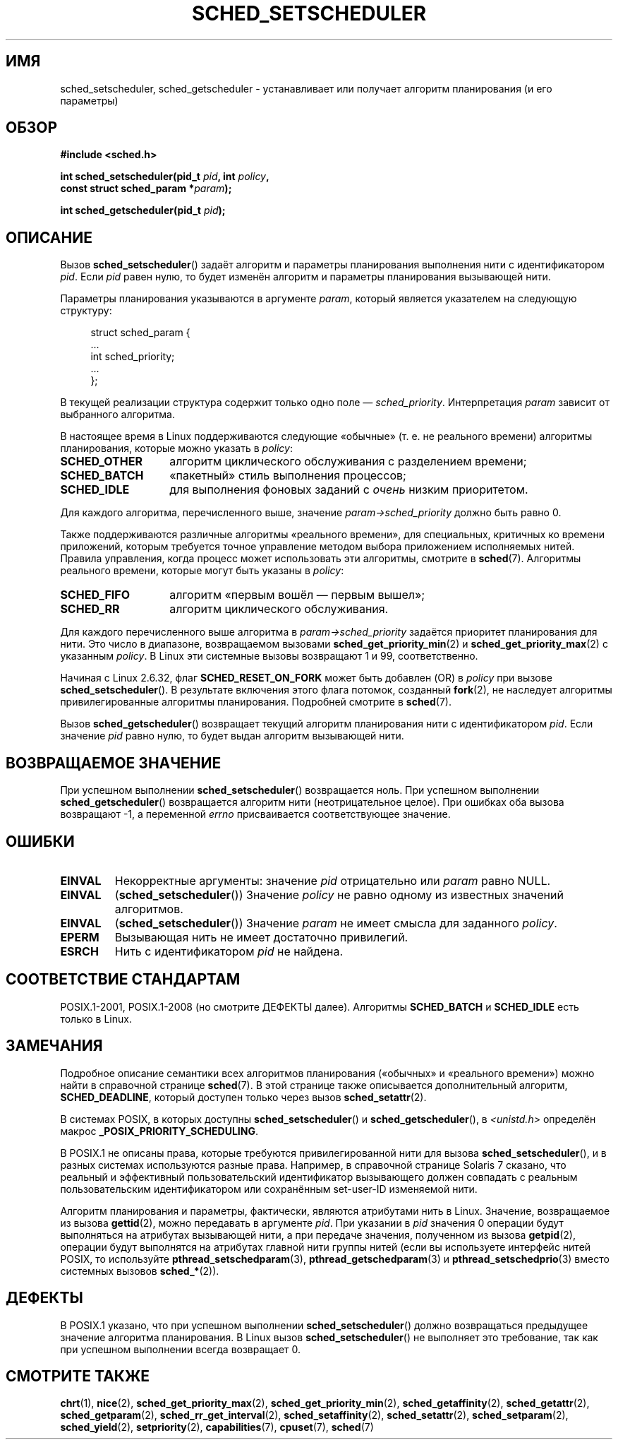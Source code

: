 .\" -*- mode: troff; coding: UTF-8 -*-
.\" Copyright (C) 2014 Michael Kerrisk <mtk.manpages@gmail.com>
.\"
.\" %%%LICENSE_START(VERBATIM)
.\" Permission is granted to make and distribute verbatim copies of this
.\" manual provided the copyright notice and this permission notice are
.\" preserved on all copies.
.\"
.\" Permission is granted to copy and distribute modified versions of this
.\" manual under the conditions for verbatim copying, provided that the
.\" entire resulting derived work is distributed under the terms of a
.\" permission notice identical to this one.
.\"
.\" Since the Linux kernel and libraries are constantly changing, this
.\" manual page may be incorrect or out-of-date.  The author(s) assume no
.\" responsibility for errors or omissions, or for damages resulting from
.\" the use of the information contained herein.  The author(s) may not
.\" have taken the same level of care in the production of this manual,
.\" which is licensed free of charge, as they might when working
.\" professionally.
.\"
.\" Formatted or processed versions of this manual, if unaccompanied by
.\" the source, must acknowledge the copyright and authors of this work.
.\" %%%LICENSE_END
.\"
.\"
.\"*******************************************************************
.\"
.\" This file was generated with po4a. Translate the source file.
.\"
.\"*******************************************************************
.TH SCHED_SETSCHEDULER 2 2017\-09\-15 Linux "Руководство программиста Linux"
.SH ИМЯ
sched_setscheduler, sched_getscheduler \- устанавливает или получает алгоритм
планирования (и его параметры)
.SH ОБЗОР
.nf
\fB#include <sched.h>\fP
.PP
\fBint sched_setscheduler(pid_t \fP\fIpid\fP\fB, int \fP\fIpolicy\fP\fB,\fP
\fB                       const struct sched_param *\fP\fIparam\fP\fB);\fP
.PP
\fBint sched_getscheduler(pid_t \fP\fIpid\fP\fB);\fP
.fi
.SH ОПИСАНИЕ
Вызов \fBsched_setscheduler\fP() задаёт алгоритм и параметры планирования
выполнения нити с идентификатором \fIpid\fP. Если \fIpid\fP равен нулю, то будет
изменён алгоритм и параметры планирования вызывающей нити.
.PP
Параметры планирования указываются в аргументе \fIparam\fP, который является
указателем на следующую структуру:
.PP
.in +4n
.EX
struct sched_param {
    ...
    int sched_priority;
    ...
};
.EE
.in
.PP
В текущей реализации структура содержит только одно поле —
\fIsched_priority\fP. Интерпретация \fIparam\fP зависит от выбранного алгоритма.
.PP
В настоящее время в Linux поддерживаются следующие «обычные» (т. е. не
реального времени) алгоритмы планирования, которые можно указать в
\fIpolicy\fP:
.TP  14
\fBSCHED_OTHER\fP
.\" In the 2.6 kernel sources, SCHED_OTHER is actually called
.\" SCHED_NORMAL.
алгоритм циклического обслуживания с разделением времени;
.TP 
\fBSCHED_BATCH\fP
«пакетный» стиль выполнения процессов;
.TP 
\fBSCHED_IDLE\fP
для выполнения фоновых заданий с \fIочень\fP низким приоритетом.
.PP
Для каждого алгоритма, перечисленного выше, значение
\fIparam\->sched_priority\fP должно быть равно 0.
.PP
Также поддерживаются различные алгоритмы «реального времени», для
специальных, критичных ко времени приложений, которым требуется точное
управление методом выбора приложением исполняемых нитей. Правила управления,
когда процесс может использовать эти алгоритмы, смотрите в
\fBsched\fP(7). Алгоритмы реального времени, которые могут быть указаны в
\fIpolicy\fP:
.TP  14
\fBSCHED_FIFO\fP
алгоритм «первым вошёл — первым вышел»;
.TP 
\fBSCHED_RR\fP
алгоритм циклического обслуживания.
.PP
Для каждого перечисленного выше алгоритма в \fIparam\->sched_priority\fP
задаётся приоритет планирования для нити. Это число в диапазоне,
возвращаемом вызовами \fBsched_get_priority_min\fP(2) и
\fBsched_get_priority_max\fP(2) с указанным \fIpolicy\fP. В Linux эти системные
вызовы возвращают 1 и 99, соответственно.
.PP
Начиная с Linux 2.6.32, флаг \fBSCHED_RESET_ON_FORK\fP может быть добавлен (OR)
в \fIpolicy\fP при вызове \fBsched_setscheduler\fP(). В результате включения этого
флага потомок, созданный \fBfork\fP(2), не наследует алгоритмы
привилегированные алгоритмы планирования. Подробней смотрите в \fBsched\fP(7).
.PP
Вызов \fBsched_getscheduler\fP() возвращает текущий алгоритм планирования нити
с идентификатором \fIpid\fP. Если значение \fIpid\fP равно нулю, то будет выдан
алгоритм вызывающей нити.
.SH "ВОЗВРАЩАЕМОЕ ЗНАЧЕНИЕ"
При успешном выполнении \fBsched_setscheduler\fP()  возвращается ноль. При
успешном выполнении \fBsched_getscheduler\fP()  возвращается алгоритм нити
(неотрицательное целое). При ошибках оба вызова возвращают \-1, а переменной
\fIerrno\fP присваивается соответствующее значение.
.SH ОШИБКИ
.TP 
\fBEINVAL\fP
Некорректные аргументы: значение \fIpid\fP отрицательно или \fIparam\fP равно
NULL.
.TP 
\fBEINVAL\fP
(\fBsched_setscheduler\fP()) Значение \fIpolicy\fP не равно одному из известных
значений алгоритмов.
.TP 
\fBEINVAL\fP
(\fBsched_setscheduler\fP()) Значение \fIparam\fP не имеет смысла для заданного
\fIpolicy\fP.
.TP 
\fBEPERM\fP
Вызывающая нить не имеет достаточно привилегий.
.TP 
\fBESRCH\fP
Нить с идентификатором \fIpid\fP не найдена.
.SH "СООТВЕТСТВИЕ СТАНДАРТАМ"
POSIX.1\-2001, POSIX.1\-2008 (но смотрите ДЕФЕКТЫ далее). Алгоритмы
\fBSCHED_BATCH\fP и \fBSCHED_IDLE\fP есть только в Linux.
.SH ЗАМЕЧАНИЯ
Подробное описание семантики всех алгоритмов планирования («обычных» и
«реального времени») можно найти в справочной странице \fBsched\fP(7). В этой
странице также описывается дополнительный алгоритм, \fBSCHED_DEADLINE\fP,
который доступен только через вызов \fBsched_setattr\fP(2).
.PP
В системах POSIX, в которых доступны \fBsched_setscheduler\fP() и
\fBsched_getscheduler\fP(), в \fI<unistd.h>\fP определён макрос
\fB_POSIX_PRIORITY_SCHEDULING\fP.
.PP
В POSIX.1 не описаны права, которые требуются привилегированной нити для
вызова \fBsched_setscheduler\fP(), и в разных системах используются разные
права. Например, в справочной странице Solaris 7 сказано, что реальный и
эффективный пользовательский идентификатор вызывающего должен совпадать с
реальным пользовательским идентификатором или сохранённым set\-user\-ID
изменяемой нити.
.PP
Алгоритм планирования и параметры, фактически, являются атрибутами нить в
Linux. Значение, возвращаемое из вызова \fBgettid\fP(2), можно передавать в
аргументе \fIpid\fP. При указании в \fIpid\fP значения 0 операции будут
выполняться на атрибутах вызывающей нити, а при передаче значения,
полученном из вызова \fBgetpid\fP(2), операции будут выполнятся на атрибутах
главной нити группы нитей (если вы используете интерфейс нитей POSIX, то
используйте \fBpthread_setschedparam\fP(3), \fBpthread_getschedparam\fP(3) и
\fBpthread_setschedprio\fP(3) вместо системных вызовов \fBsched_*\fP(2)).
.SH ДЕФЕКТЫ
В POSIX.1 указано, что при успешном выполнении \fBsched_setscheduler\fP()
должно возвращаться предыдущее значение алгоритма планирования. В Linux
вызов \fBsched_setscheduler\fP() не выполняет это требование, так как при
успешном выполнении всегда возвращает 0.
.SH "СМОТРИТЕ ТАКЖЕ"
.ad l
.nh
\fBchrt\fP(1), \fBnice\fP(2), \fBsched_get_priority_max\fP(2),
\fBsched_get_priority_min\fP(2), \fBsched_getaffinity\fP(2), \fBsched_getattr\fP(2),
\fBsched_getparam\fP(2), \fBsched_rr_get_interval\fP(2), \fBsched_setaffinity\fP(2),
\fBsched_setattr\fP(2), \fBsched_setparam\fP(2), \fBsched_yield\fP(2),
\fBsetpriority\fP(2), \fBcapabilities\fP(7), \fBcpuset\fP(7), \fBsched\fP(7)
.ad
